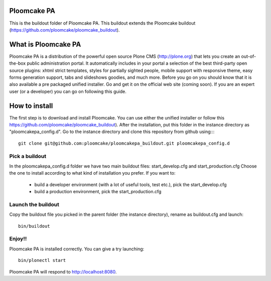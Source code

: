 Ploomcake PA
============
This is the buildout folder of Ploomcake PA. This buildout extends the Ploomcake buildout (https://github.com/ploomcake/ploomcake_buildout).

What is Ploomcake PA
====================
Ploomcake PA is a distribution of the powerful open source Plone CMS (http://plone.org) that lets you create an out-of-the-box public administration portal.
It automatically includes in your portal a selection of the best third-party open source plugins: xhtml strict templates, styles for partially sighted people, mobile support with responsive theme, easy forms generation support, tabs and slideshows goodies,  and much more.
Before you go on you should know that it is also available a pre packaged unified installer. Go and get it on the official web site (coming soon).
If you are an expert user (or a developer) you can go on following this guide.

How to install
==============

The first step is to download and install Ploomcake. You can use either the unified installer or follow this https://github.com/ploomcake/ploomcake_buildout).
After the installation, put this folder in the instance directory as "ploomcakepa_config.d". Go to the instance directory and clone this repository from github using::::

    git clone git@github.com:ploomcake/ploomcakepa_buildout.git ploomcakepa_config.d

Pick a buildout
---------------
In the ploomcakepa_config.d folder we have two main buildout files: start_develop.cfg and start_production.cfg
Choose the one to install according to what kind of installation you prefer. If you want to:

    * build a developer environment (with a lot of useful tools, test etc.), pick the start_develop.cfg
    * build a production environment, pick the start_production.cfg

Launch the buildout
-------------------
Copy the buildout file you picked in the parent folder (the instance directory), rename as buildout.cfg and launch::

    bin/buildout

Enjoy!!
-------
Ploomcake PA is installed correctly. You can give a try launching::

    bin/plonectl start

Ploomcake PA will respond to http://localhost:8080.
